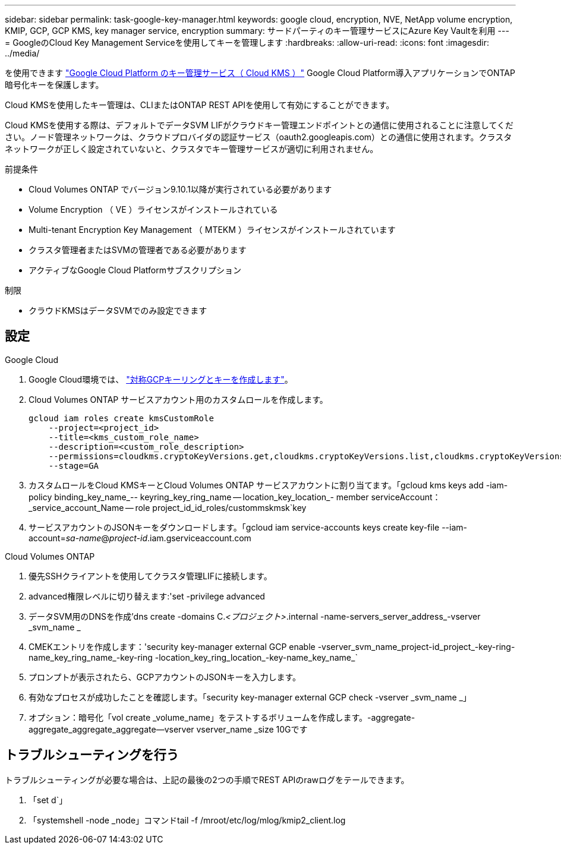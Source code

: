 ---
sidebar: sidebar 
permalink: task-google-key-manager.html 
keywords: google cloud, encryption, NVE, NetApp volume encryption, KMIP, GCP, GCP KMS, key manager service, encryption 
summary: サードパーティのキー管理サービスにAzure Key Vaultを利用 
---
= GoogleのCloud Key Management Serviceを使用してキーを管理します
:hardbreaks:
:allow-uri-read: 
:icons: font
:imagesdir: ../media/


を使用できます link:https://cloud.google.com/kms/docs["Google Cloud Platform のキー管理サービス（ Cloud KMS ）"^] Google Cloud Platform導入アプリケーションでONTAP 暗号化キーを保護します。

Cloud KMSを使用したキー管理は、CLIまたはONTAP REST APIを使用して有効にすることができます。

Cloud KMSを使用する際は、デフォルトでデータSVM LIFがクラウドキー管理エンドポイントとの通信に使用されることに注意してください。ノード管理ネットワークは、クラウドプロバイダの認証サービス（oauth2.googleapis.com）との通信に使用されます。クラスタネットワークが正しく設定されていないと、クラスタでキー管理サービスが適切に利用されません。

.前提条件
* Cloud Volumes ONTAP でバージョン9.10.1以降が実行されている必要があります
* Volume Encryption （ VE ）ライセンスがインストールされている
* Multi-tenant Encryption Key Management （ MTEKM ）ライセンスがインストールされています
* クラスタ管理者またはSVMの管理者である必要があります
* アクティブなGoogle Cloud Platformサブスクリプション


.制限
* クラウドKMSはデータSVMでのみ設定できます




== 設定

.Google Cloud
. Google Cloud環境では、 link:https://cloud.google.com/kms/docs/creating-keys["対称GCPキーリングとキーを作成します"^]。
. Cloud Volumes ONTAP サービスアカウント用のカスタムロールを作成します。
+
[listing]
----
gcloud iam roles create kmsCustomRole
    --project=<project_id>
    --title=<kms_custom_role_name>
    --description=<custom_role_description>
    --permissions=cloudkms.cryptoKeyVersions.get,cloudkms.cryptoKeyVersions.list,cloudkms.cryptoKeyVersions.useToDecrypt,cloudkms.cryptoKeyVersions.useToEncrypt,cloudkms.cryptoKeys.get,cloudkms.keyRings.get,cloudkms.locations.get,cloudkms.locations.list,resourcemanager.projects.get
    --stage=GA
----
. カスタムロールをCloud KMSキーとCloud Volumes ONTAP サービスアカウントに割り当てます。「gcloud kms keys add -iam-policy binding_key_name_-- keyring_key_ring_name -- location_key_location_- member serviceAccount：_service_account_Name -- role project_id_id_roles/custommskmsk`key
. サービスアカウントのJSONキーをダウンロードします。「gcloud iam service-accounts keys create key-file --iam-account=_sa-name_@_project-id_.iam.gserviceaccount.com


.Cloud Volumes ONTAP
. 優先SSHクライアントを使用してクラスタ管理LIFに接続します。
. advanced権限レベルに切り替えます:'set -privilege advanced
. データSVM用のDNSを作成'dns create -domains C._<プロジェクト>_.internal -name-servers_server_address_-vserver _svm_name _
. CMEKエントリを作成します：'security key-manager external GCP enable -vserver_svm_name_project-id_project_-key-ring-name_key_ring_name_-key-ring -location_key_ring_location_-key-name_key_name_`
. プロンプトが表示されたら、GCPアカウントのJSONキーを入力します。
. 有効なプロセスが成功したことを確認します。「security key-manager external GCP check -vserver _svm_name _」
. オプション：暗号化「vol create _volume_name」をテストするボリュームを作成します。-aggregate-aggregate_aggregate_aggregate--vserver vserver_name _size 10Gです




== トラブルシューティングを行う

トラブルシューティングが必要な場合は、上記の最後の2つの手順でREST APIのrawログをテールできます。

. 「set d`」
. 「systemshell -node _node」コマンドtail -f /mroot/etc/log/mlog/kmip2_client.log

